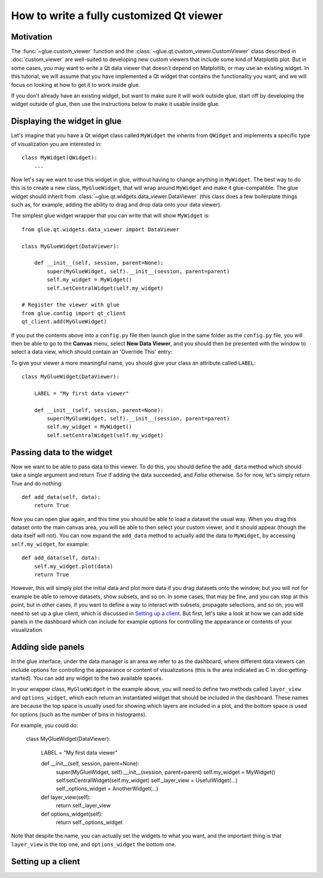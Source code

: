 How to write a fully customized Qt viewer
=========================================

Motivation
----------

The :func:`~glue.custom_viewer` function and the
:class:`~glue.qt.custom_viewer.CustomViewer` class described in
:doc:`custom_viewer` are well-suited to developing new custom viewers that
include some kind of Matplotlib plot. But in some cases, you may want to
write a Qt data viewer that doesn't depend on Matplotlib, or may use an
existing widget. In this tutorial, we will assume that you have implemented a
Qt widget that contains the functionality you want, and we will focus on
looking at how to get it to work inside glue.

If you don't already have an existing widget, but want to make sure it will
work outside glue, start off by developing the widget outside of glue, then
use the instructions below to make it usable inside glue.

Displaying the widget in glue
-----------------------------

Let's imagine that you have a Qt widget class called ``MyWidget`` the
inherits from ``QWidget`` and implements a specific type of visualization you
are interested in::

    class MyWidget(QWidget):
        ...

Now let's say we want to use this widget in glue, without having to change
anything in ``MyWidget``. The best way to do this is to create a new class,
``MyGlueWidget``, that will wrap around ``MyWidget`` and make it
glue-compatible. The glue widget should inherit from
:class:`~glue.qt.widgets.data_viewer.DataViewer` (this class does a few
boilerplate things such as, for example, adding the ability to drag and drop
data onto your data viewer).

The simplest glue widget wrapper that you can write that will show
``MyWidget`` is::

    from glue.qt.widgets.data_viewer import DataViewer

    class MyGlueWidget(DataViewer):

        def __init__(self, session, parent=None):
            super(MyGlueWidget, self).__init__(session, parent=parent)
            self.my_widget = MyWidget()
            self.setCentralWidget(self.my_widget)

    # Register the viewer with glue
    from glue.config import qt_client
    qt_client.add(MyGlueWidget)

If you put the contents above into a ``config.py`` file then launch glue in
the same folder as the ``config.py`` file, you will then be able to go to the
**Canvas** menu, select **New Data Viewer**, and you should then be presented
with the window to select a data view, which should contain an 'Override
This' entry:

.. image:: images/select_override.png
   :width: 200px
   :align: center

To give your viewer a more meaningful name, you should give your class an
attribute called ``LABEL``::

    class MyGlueWidget(DataViewer):

        LABEL = "My first data viewer"

        def __init__(self, session, parent=None):
            super(MyGlueWidget, self).__init__(session, parent=parent)
            self.my_widget = MyWidget()
            self.setCentralWidget(self.my_widget)

Passing data to the widget
--------------------------

Now we want to be able to pass data to this viewer. To do this, you should
define the ``add_data`` method which should take a single argument and return
`True` if adding the data succeeded, and `False` otherwise. So for now, let's
simply return True and do nothing::

        def add_data(self, data):
            return True

Now you can open glue again, and this time you should be able to load a
dataset the usual way. When you drag this dataset onto the main canvas area,
you will be able to then select your custom viewer, and it should appear
(though the data itself will not). You can now expand the ``add_data`` method
to actually add the data to ``MyWidget``, by accessing ``self.my_widget``,
for example::

        def add_data(self, data):
            self.my_widget.plot(data)
            return True

However, this will simply plot the initial data and plot more data if you
drag datasets onto the window, but you will not for example be able to remove
datasets, show subsets, and so on. In some cases, that may be fine, and you
can stop at this point, but in other cases, if you want to define a way to
interact with subsets, propagate selections, and so on, you will need to set
up a glue client, which is discussed in `Setting up a client`_. But first, let's take a look at how we can add side panels in the dashboard which can include for example options for controlling the appearance or contents of your visualization.

Adding side panels
------------------

In the glue interface, under the data manager is an area we refer to as the
dashboard, where different data viewers can include options for controlling
the appearance or content of visualizations (this is the area indicated as C
in :doc:getting-started). You can add any widget to the two available spaces.

In your wrapper class, ``MyGlueWidget`` in the example above, you will need
to define two methods called ``layer_view`` and ``options_widget``, which
each return an instantiated widget that should be included in the dashboard.
These names are because the top space is usually used for showing which
layers are included in a plot, and the bottom space is used for options (such
as the number of bins in histograms).

For example, you could do:

    class MyGlueWidget(DataViewer):

        LABEL = "My first data viewer"

        def __init__(self, session, parent=None):
            super(MyGlueWidget, self).__init__(session, parent=parent)
            self.my_widget = MyWidget()
            self.setCentralWidget(self.my_widget)
            self._layer_view = UsefulWidget(...)
            self._options_widget = AnotherWidget(...)

        def layer_view(self):
            return self._layer_view

        def options_widget(self):
            return self._options_widget

Note that despite the name, you can actually set the widgets to what you
want, and the important thing is that ``layer_view`` is the top one, and
``options_widget`` the bottom one.

Setting up a client
-------------------